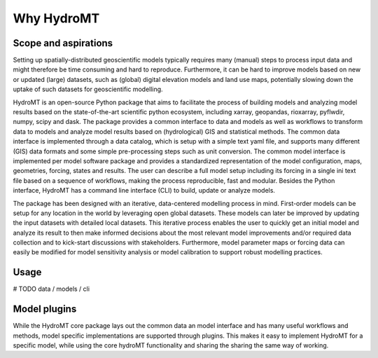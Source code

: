 Why HydroMT
============

Scope and aspirations
---------------------

Setting up spatially-distributed geoscientific models typically requires many (manual) steps 
to process input data and might therefore be time consuming and hard to reproduce. Furthermore, 
it can be hard to improve models based on new or updated (large) datasets, such as (global) 
digital elevation models and land use maps, potentially slowing down the uptake of such datasets 
for geoscientific modelling.

HydroMT is an open-source Python package that aims to facilitate the process of building models 
and analyzing model results based on the state-of-the-art scientific python ecosystem, including 
xarray, geopandas, rioxarray, pyflwdir, numpy, scipy and dask. The package provides a common interface 
to data and models as well as workflows to transform data to models and analyze model results based on 
(hydrological) GIS and statistical methods. The common data interface is implemented through a data 
catalog, which is setup with a simple text yaml file, and supports many different (GIS) data formats 
and some simple pre-processing steps such as unit conversion. The common model interface is implemented 
per model software package and provides a standardized representation of the model configuration, maps, 
geometries, forcing, states and results. The user can describe a full model setup including its forcing 
in a single ini text file based on a sequence of workflows, making the process reproducible, fast and 
modular. Besides the Python interface, HydroMT has a command line interface (CLI) to build, update or 
analyze models. 

The package has been designed with an iterative, data-centered modelling process in mind. First-order 
models can be setup for any location in the world by leveraging open global datasets. These models can 
later be improved by updating the input datasets with detailed local datasets. This iterative process 
enables the user to quickly get an initial model and analyze its result to then make informed decisions 
about the most relevant model improvements and/or required data collection and to kick-start discussions 
with stakeholders. Furthermore, model parameter maps or forcing data can easily be modified for model 
sensitivity analysis or model calibration to support robust modelling practices. 

Usage
-----
# TODO data / models / cli

Model plugins
-------------
While the HydroMT core package lays out the common data an model interface and has many useful workflows and 
methods, model specific implementations are supported through plugins. This makes it easy to implement HydroMT
for a specific model, while using the core hydroMT functionality and sharing the sharing the same way of working. 


